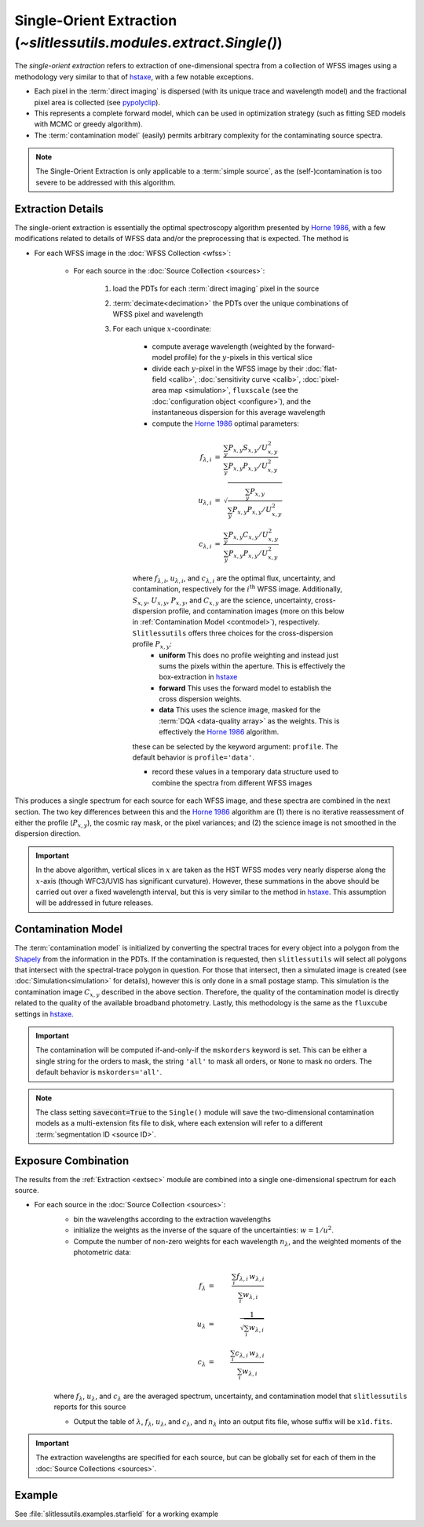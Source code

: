.. _single:


Single-Orient Extraction (`~slitlessutils.modules.extract.Single()`)
======================================================================

The *single-orient extraction* refers to extraction of one-dimensional spectra from a collection of WFSS images using a methodology very similar to that of `hstaxe <https://hstaxe.readthedocs.io/en/latest/>`_, with a few notable exceptions.

* Each pixel in the :term:`direct imaging` is dispersed (with its unique trace and wavelength model) and the fractional pixel area is collected (see `pypolyclip <https://github.com/spacetelescope/pypolyclip>`_).
* This represents a complete forward model, which can be used in optimization strategy (such as fitting SED models with MCMC or greedy algorithm).
* The :term:`contamination model` (easily) permits arbitrary complexity for the contaminating source spectra.


.. note::
	The Single-Orient Extraction is only applicable to a :term:`simple source`, as the (self-)contamination is too severe to be addressed with this algorithm.


.. _extsec:

Extraction Details
------------------

The single-orient extraction is essentially the optimal spectroscopy algorithm presented by `Horne 1986 <https://ui.adsabs.harvard.edu/abs/1986PASP...98..609H/abstract>`_, with a few modifications related to details of WFSS data and/or the preprocessing that is expected.  The method is 


* For each WFSS image in the :doc:`WFSS Collection <wfss>`:
	
	* For each source in the :doc:`Source Collection <sources>`:
	
		#. load the PDTs for each :term:`direct imaging` pixel in the source
		#. :term:`decimate<decimation>` the PDTs over the unique combinations of WFSS pixel and wavelength
		#. For each unique :math:`x`-coordinate:
			
			- compute average wavelength (weighted by the forward-model profile) for the :math:`y`-pixels in this vertical slice
			- divide each :math:`y`-pixel in the WFSS image by their :doc:`flat-field <calib>`, :doc:`sensitivity curve <calib>`, :doc:`pixel-area map <simulation>`, ``fluxscale`` (see the :doc:`configuration object <configure>`), and the instantaneous dispersion for this average wavelength
			- compute the `Horne 1986 <https://ui.adsabs.harvard.edu/abs/1986PASP...98..609H/abstract>`_ optimal parameters:

			.. math::

				\begin{eqnarray}
					f_{\lambda,i} &=& \frac{\sum_y P_{x,y}S_{x,y}/U_{x,y}^2}{\sum_y P_{x,y}P_{x,y}/U_{x,y}^2}\\
					u_{\lambda,i} &=& \sqrt{\frac{\sum_y P_{x,y}}{\sum_y P_{x,y}P_{x,y}/U_{x,y}^2}}\\
					c_{\lambda,i} &=& \frac{\sum_y P_{x,y}C_{x,y}/U_{x,y}^2}{\sum_y P_{x,y}P_{x,y}/U_{x,y}^2}
				\end{eqnarray}
				
			where :math:`f_{\lambda,i}`, :math:`u_{\lambda,i}`, and :math:`c_{\lambda,i}` are the optimal flux, uncertainty, and contamination, respectively for the :math:`i^\mathrm{th}` WFSS image.  Additionally, :math:`S_{x,y}`, :math:`U_{x,y}`, :math:`P_{x,y}`, and :math:`C_{x,y}` are the science, uncertainty, cross-dispersion profile, and contamination images (more on this below in :ref:`Contamination Model <contmodel>`), respectively.  ``Slitlessutils`` offers three choices for the cross-dispersion profile :math:`P_{x,y}`:
				* **uniform** This does no profile weighting and instead just sums the pixels within the aperture.  This is effectively the box-extraction in `hstaxe <https://hstaxe.readthedocs.io/en/latest/>`_
				* **forward** This uses the forward model to establish the cross dispersion weights.  
				* **data** This uses the science image, masked for the :term:`DQA <data-quality array>` as the weights.  This is effectively the `Horne 1986 <https://ui.adsabs.harvard.edu/abs/1986PASP...98..609H/abstract>`_ algorithm.
			
			these can be selected by the keyword argument: ``profile``.  The default behavior is ``profile='data'``.
			
			- record these values in a temporary data structure used to combine the spectra from different WFSS images


This produces a single spectrum for each source for each WFSS image, and these spectra are combined in the next section.  The two key differences between this and the `Horne 1986 <https://ui.adsabs.harvard.edu/abs/1986PASP...98..609H/abstract>`_ algorithm are (1) there is no iterative reassessment of either the profile (:math:`P_{x,y}`), the cosmic ray mask, or the pixel variances; and (2) the science image is not smoothed in the dispersion direction.


.. important::
	In the above algorithm, vertical slices in :math:`x` are taken as the HST WFSS modes very nearly disperse along the :math:`x`-axis (though WFC3/UVIS has significant curvature).  However, these summations in the above should be carried out over a fixed wavelength interval, but this is very similar to the method in `hstaxe <https://hstaxe.readthedocs.io/en/latest/>`_.  This assumption will be addressed in future releases.



.. _contmodel:

Contamination Model
-------------------

The :term:`contamination model` is initialized by converting the spectral traces for every object into a polygon from the `Shapely <https://shapely.readthedocs.io/en/stable/>`_ from the information in the PDTs.  If the contamination is requested, then ``slitlessutils`` will select all polygons that intersect with the spectral-trace polygon in question.  For those that intersect, then a simulated image is created (see :doc:`Simulation<simulation>` for details), however this is only done in a small postage stamp.  This simulation is the contamination image :math:`C_{x,y}` described in the above section.  Therefore, the quality of the contamination model is directly related to the quality of the available broadband photometry.  Lastly, this methodology is the same as the ``fluxcube`` settings in `hstaxe <https://hstaxe.readthedocs.io/en/latest/>`_.


.. important::
	The contamination will be computed if-and-only-if the ``mskorders`` keyword is set.  This can be either a single string for the orders to mask, the string ``'all'`` to mask all orders, or ``None`` to mask no orders.  The default behavior is ``mskorders='all'``.  

.. note::
	The class setting :code:`savecont=True` to the ``Single()`` module will save the two-dimensional contamination models as a multi-extension fits file to disk, where each extension will refer to a different :term:`segmentation ID <source ID>`.


.. _expcombo:

Exposure Combination
--------------------

The results from the :ref:`Extraction <extsec>` module are combined into a single one-dimensional spectrum for each source.

* For each source in the :doc:`Source Collection <sources>`:
	* bin the wavelengths according to the extraction wavelengths
	* initialize the weights as the inverse of the square of the uncertainties: :math:`w=1/u^2`.
	* Compute the number of non-zero weights for each wavelength :math:`n_{\lambda}`, and the weighted moments of the photometric data:

	.. math::

		f_{\lambda} &=& \frac{\sum_i f_{\lambda,i}\,w_{\lambda,i}}{\sum_i w_{\lambda,i}}\\
		u_{\lambda} &=& \frac{1}{\sqrt{\sum_i w_{\lambda,i}}}\\
		c_{\lambda} &=& \frac{\sum_i c_{\lambda,i}\,w_{\lambda,i}}{\sum_i w_{\lambda,i}}

	where :math:`f_{\lambda}`, :math:`u_{\lambda}`, and :math:`c_{\lambda}` are the averaged spectrum, uncertainty, and contamination model that ``slitlessutils`` reports for this source

	* Output the table of :math:`\lambda`, :math:`f_{\lambda}`, :math:`u_{\lambda}`, and :math:`c_{\lambda}`, and :math:`n_{\lambda}` into an output fits file, whose suffix will be ``x1d.fits``.


.. important::
	The extraction wavelengths are specified for each source, but can be globally set for each of them in the :doc:`Source Collections <sources>`.


Example
-------

See :file:`slitlessutils.examples.starfield` for a working example
